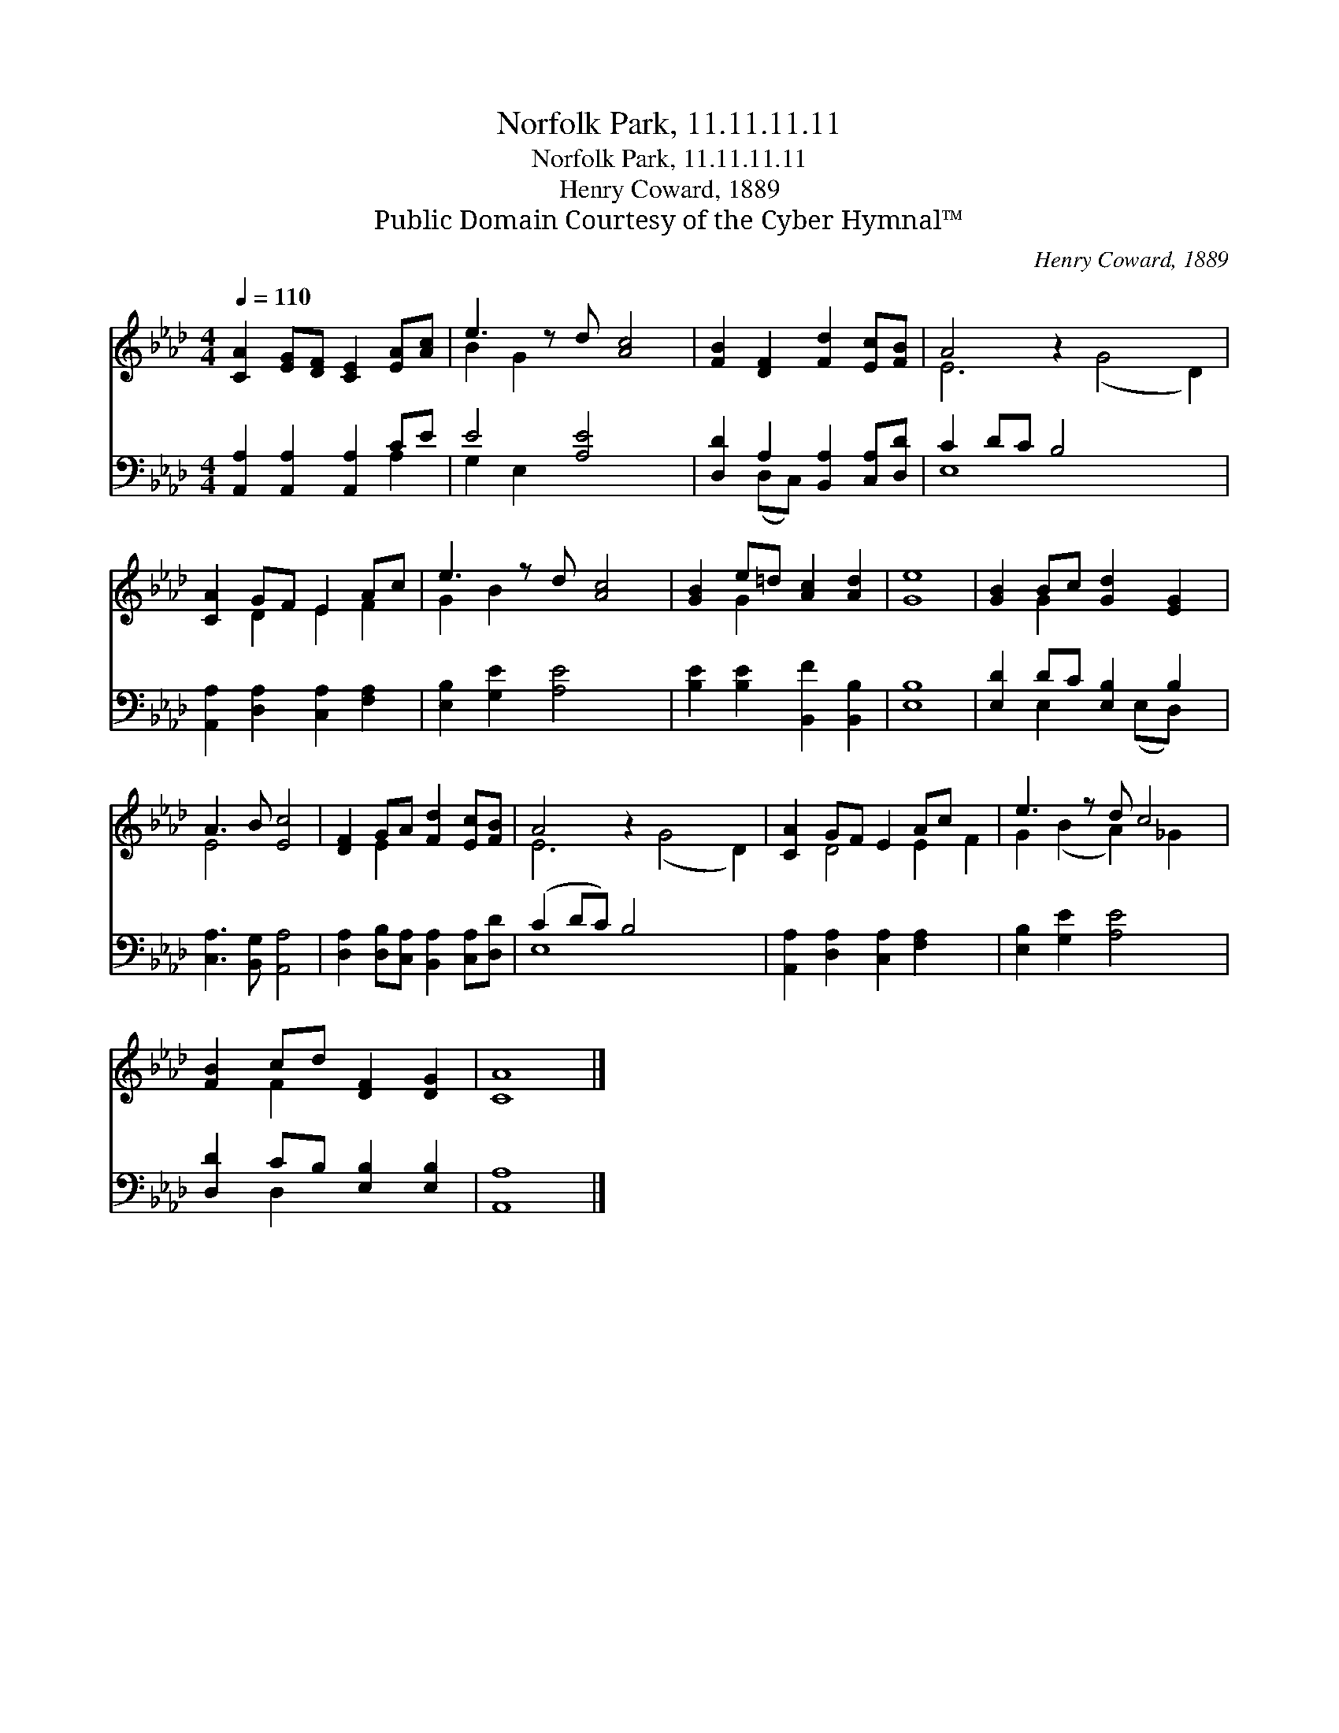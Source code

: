 X:1
T:Norfolk Park, 11.11.11.11
T:Norfolk Park, 11.11.11.11
T:Henry Coward, 1889
T:Public Domain Courtesy of the Cyber Hymnal™
C:Henry Coward, 1889
Z:Public Domain
Z:Courtesy of the Cyber Hymnal™
%%score ( 1 2 ) ( 3 4 )
L:1/8
Q:1/4=110
M:4/4
K:Ab
V:1 treble 
V:2 treble 
V:3 bass 
V:4 bass 
V:1
 [CA]2 [EG][DF] [CE]2 [EA][Ac] | e3 z d [Ac]4 | [FB]2 [DF]2 [Fd]2 [Ec][FB] | A4 z2 x6 | %4
 [CA]2 GF E2 Ac | e3 z d [Ac]4 | [GB]2 e=d [Ac]2 [Ad]2 | [Ge]8 | [GB]2 Bc [Gd]2 [EG]2 | %9
 A3 B [Ec]4 | [DF]2 GA [Fd]2 [Ec][FB] | A4 z2 x6 | [CA]2 GF E2 Ac x2 | e3 z d c4 | %14
 [FB]2 cd [DF]2 [DG]2 | [CA]8 |] %16
V:2
 x8 | B2 G2 x5 | x8 | E6 (G4 D2) | x2 D2 E2 F2 | G2 B2 x5 | x2 G2 x4 | x8 | x2 G2 x4 | E4 x4 | %10
 x2 E2 x4 | E6 (G4 D2) | x2 D4 E2 F2 | G2 (B2 A2) _G2 x | x2 F2 x4 | x8 |] %16
V:3
 [A,,A,]2 [A,,A,]2 [A,,A,]2 CE | E4 [A,E]4 x | [D,D]2 A,2 [B,,A,]2 [C,A,][D,D] | C2 DC B,4 x4 | %4
 [A,,A,]2 [D,A,]2 [C,A,]2 [F,A,]2 | [E,B,]2 [G,E]2 [A,E]4 x | [B,E]2 [B,E]2 [B,,F]2 [B,,B,]2 | %7
 [E,B,]8 | [E,D]2 DC [E,B,]2 B,2 | [C,A,]3 [B,,G,] [A,,A,]4 | %10
 [D,A,]2 [D,B,][C,A,] [B,,A,]2 [C,A,][D,D] | (C2 DC) B,4 x4 | [A,,A,]2 [D,A,]2 [C,A,]2 [F,A,]2 x2 | %13
 [E,B,]2 [G,E]2 [A,E]4 x | [D,D]2 CB, [E,B,]2 [E,B,]2 | [A,,A,]8 |] %16
V:4
 x6 A,2 | G,2 E,2 x5 | x2 (D,C,) x4 | E,8 x4 | x8 | x9 | x8 | x8 | x2 E,2 x (E,D,) x | x8 | x8 | %11
 E,8 x4 | x10 | x9 | x2 D,2 x4 | x8 |] %16

